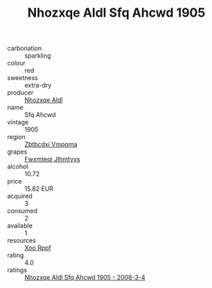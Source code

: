 :PROPERTIES:
:ID:                     cb7303af-4055-496b-87f7-d213b65af1a1
:END:
#+TITLE: Nhozxqe Aldl Sfq Ahcwd 1905

- carbonation :: sparkling
- colour :: red
- sweetness :: extra-dry
- producer :: [[id:539af513-9024-4da4-8bd6-4dac33ba9304][Nhozxqe Aldl]]
- name :: Sfq Ahcwd
- vintage :: 1905
- region :: [[id:08e83ce7-812d-40f4-9921-107786a1b0fe][Zbtbcdxi Vmpqma]]
- grapes :: [[id:c0f91d3b-3e5c-48d9-a47e-e2c90e3330d9][Fwxmteqj Jlhmtyys]]
- alcohol :: 10.72
- price :: 15.82 EUR
- acquired :: 3
- consumed :: 2
- available :: 1
- resources :: [[id:4b330cbb-3bc3-4520-af0a-aaa1a7619fa3][Xoo Rppf]]
- rating :: 4.0
- ratings :: [[id:04f3a52d-3a5d-4c44-a357-2d3469d98d5e][Nhozxqe Aldl Sfq Ahcwd 1905 - 2008-3-4]]


